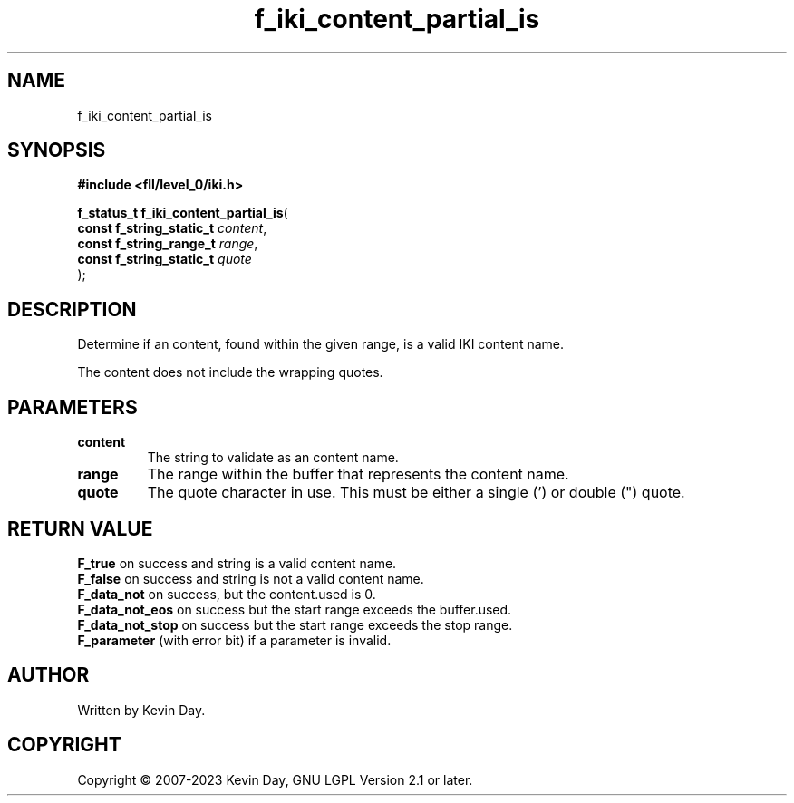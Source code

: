 .TH f_iki_content_partial_is "3" "July 2023" "FLL - Featureless Linux Library 0.6.9" "Library Functions"
.SH "NAME"
f_iki_content_partial_is
.SH SYNOPSIS
.nf
.B #include <fll/level_0/iki.h>
.sp
\fBf_status_t f_iki_content_partial_is\fP(
    \fBconst f_string_static_t \fP\fIcontent\fP,
    \fBconst f_string_range_t  \fP\fIrange\fP,
    \fBconst f_string_static_t \fP\fIquote\fP
);
.fi
.SH DESCRIPTION
.PP
Determine if an content, found within the given range, is a valid IKI content name.
.PP
The content does not include the wrapping quotes.
.SH PARAMETERS
.TP
.B content
The string to validate as an content name.

.TP
.B range
The range within the buffer that represents the content name.

.TP
.B quote
The quote character in use. This must be either a single (') or double (") quote.

.SH RETURN VALUE
.PP
\fBF_true\fP on success and string is a valid content name.
.br
\fBF_false\fP on success and string is not a valid content name.
.br
\fBF_data_not\fP on success, but the content.used is 0.
.br
\fBF_data_not_eos\fP on success but the start range exceeds the buffer.used.
.br
\fBF_data_not_stop\fP on success but the start range exceeds the stop range.
.br
\fBF_parameter\fP (with error bit) if a parameter is invalid.
.SH AUTHOR
Written by Kevin Day.
.SH COPYRIGHT
.PP
Copyright \(co 2007-2023 Kevin Day, GNU LGPL Version 2.1 or later.
